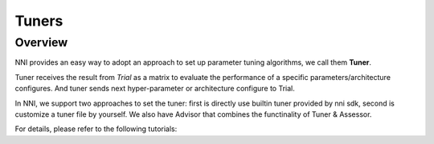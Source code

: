 #################
Tuners
#################

Overview
-----------------

NNI provides an easy way to adopt an approach to set up parameter tuning algorithms, we call them **Tuner**.

Tuner receives the result from `Trial` as a matrix to evaluate the performance of a specific parameters/architecture configures. And tuner sends next hyper-parameter or architecture configure to Trial.

In NNI, we support two approaches to set the tuner: first is directly use builtin tuner provided by nni sdk, second is customize a tuner file by yourself. We also have Advisor that combines the functinality of Tuner & Assessor.

For details, please refer to the following tutorials:

..  toctree:
    Builtin Tuners<Builtin_Tuner>
    Customized Tuners<Customize_Tuner>
    Customized Advisor<Customize_Advisor>